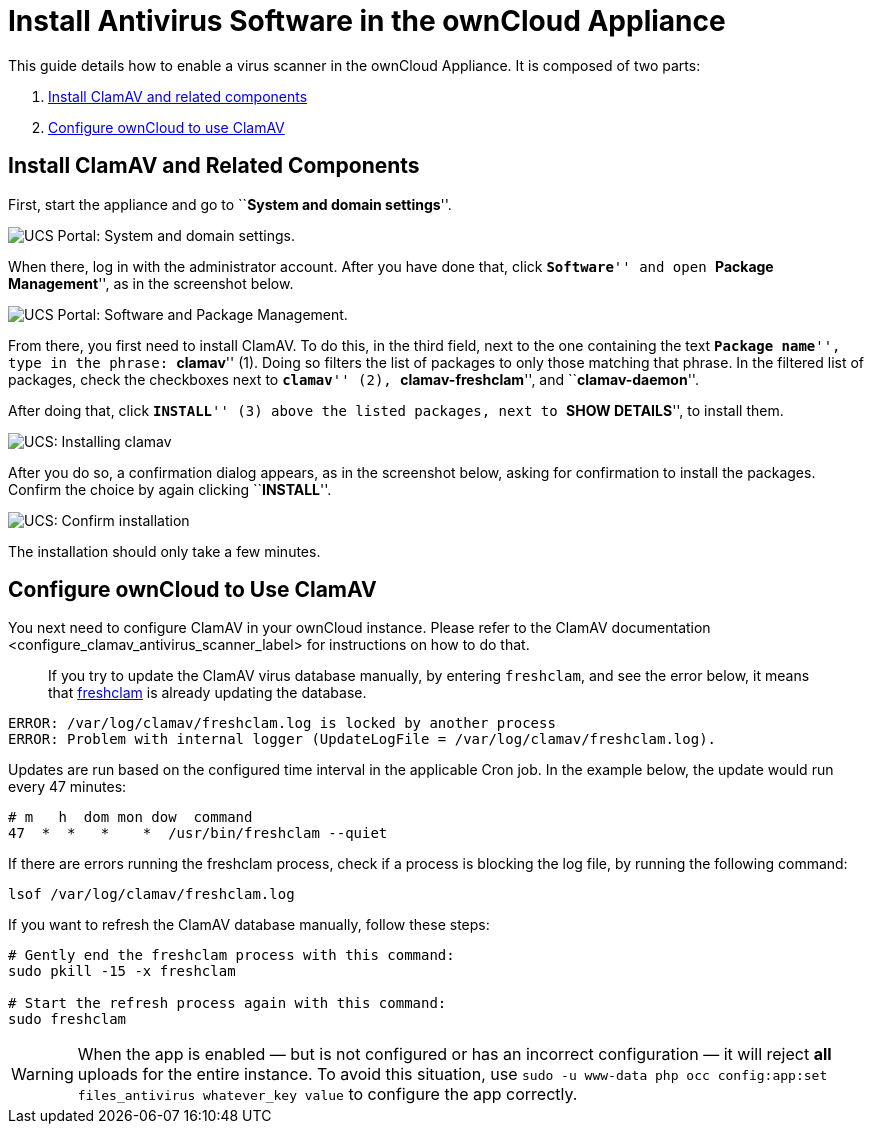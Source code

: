 = Install Antivirus Software in the ownCloud Appliance

This guide details how to enable a virus scanner in the ownCloud
Appliance. It is composed of two parts:

1.  xref:install-clamav-and-related-components[Install ClamAV and related components]
2.  xref:configure-owncloud-to-use-clamav[Configure ownCloud to use ClamAV]

[[install-clamav-and-related-components]]
== Install ClamAV and Related Components

First, start the appliance and go to ``**System and domain settings**''.

image:appliance/ucs/clamav/ucs-owncloud-portal.png[UCS Portal: System and domain settings.]

When there, log in with the administrator account. After you have done
that, click ``**Software**'' and open ``**Package Management**'', as in
the screenshot below.

image:appliance/ucs/clamav/ucs-software-package-management.png[UCS Portal: Software and Package Management.]

From there, you first need to install ClamAV. To do this, in the third
field, next to the one containing the text ``**Package name**'', type in
the phrase: ``**clamav**'' (1). Doing so filters the list of packages to
only those matching that phrase. In the filtered list of packages, check
the checkboxes next to ``**clamav**'' (2), ``**clamav-freshclam**'', and
``**clamav-daemon**''.

After doing that, click ``**INSTALL**'' (3) above the listed packages,
next to ``**SHOW DETAILS**'', to install them.

image:appliance/ucs/clamav/install-clamav.png[UCS: Installing clamav, clamav-freshclam, and clamav-daemon.]

After you do so, a confirmation dialog appears, as in the screenshot
below, asking for confirmation to install the packages. Confirm the
choice by again clicking ``**INSTALL**''.

image:appliance/ucs/clamav/confirm-clamav-installation.png[UCS: Confirm installation]

The installation should only take a few minutes.

[[configure-owncloud-to-use-clamav]]
== Configure ownCloud to Use ClamAV

You next need to configure ClamAV in your ownCloud instance. Please
refer to
the ClamAV documentation <configure_clamav_antivirus_scanner_label> for
instructions on how to do that.

___________________________________________________________________________________________________________________________________________________________________________________________________________
If you try to update the ClamAV virus database manually, by entering
`freshclam`, and see the error below, it means that
https://linux.die.net/man/1/freshclam[freshclam] is already updating the
database.
___________________________________________________________________________________________________________________________________________________________________________________________________________

....
ERROR: /var/log/clamav/freshclam.log is locked by another process
ERROR: Problem with internal logger (UpdateLogFile = /var/log/clamav/freshclam.log).
....

Updates are run based on the configured time interval in the applicable
Cron job. In the example below, the update would run every 47 minutes:

....
# m   h  dom mon dow  command
47  *  *   *    *  /usr/bin/freshclam --quiet
....

If there are errors running the freshclam process, check if a process is
blocking the log file, by running the following command:

....
lsof /var/log/clamav/freshclam.log
....

If you want to refresh the ClamAV database manually, follow these steps:

....
# Gently end the freshclam process with this command:
sudo pkill -15 -x freshclam

# Start the refresh process again with this command:
sudo freshclam
....

[WARNING]
====
When the app is enabled — but is not configured or has an incorrect configuration — it will reject **all** uploads for the entire instance. To avoid this situation, use `sudo -u www-data php occ config:app:set files_antivirus whatever_key value` to configure the app correctly.
====
